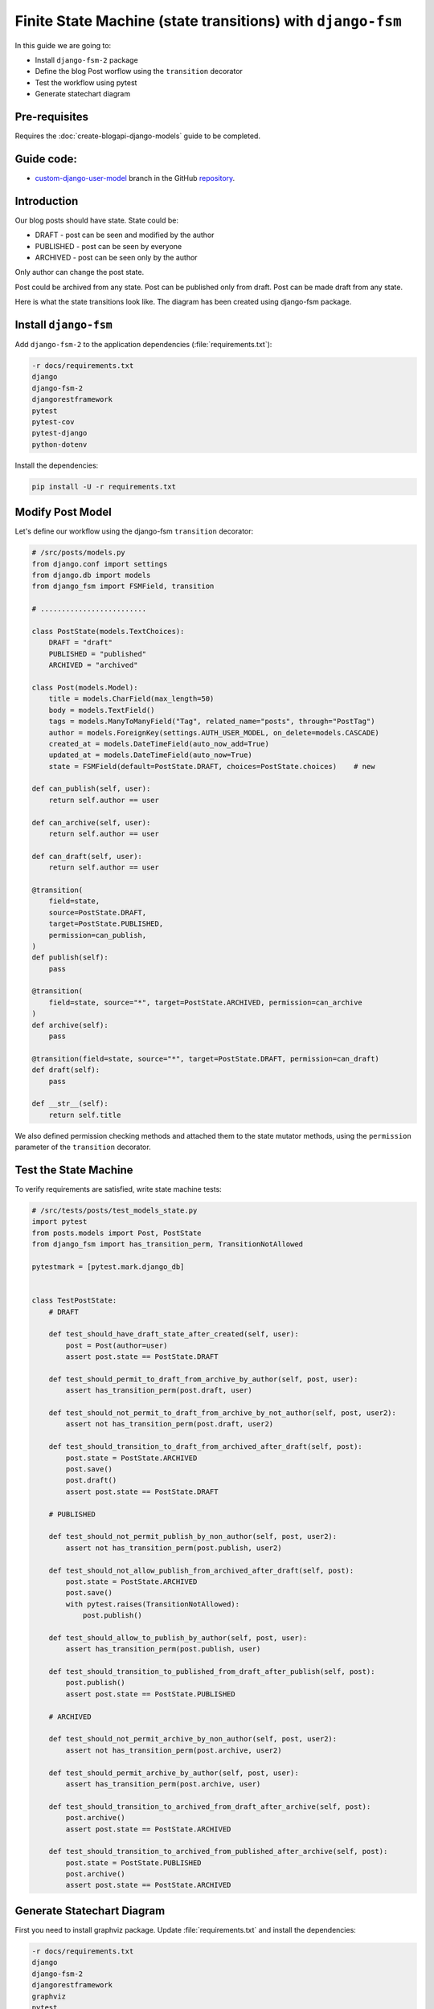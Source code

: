 Finite State Machine (state transitions) with ``django-fsm``
==============================================================

In this guide we are going to:

- Install ``django-fsm-2`` package
- Define the blog Post worflow using the ``transition`` decorator
- Test the workflow using pytest
- Generate statechart diagram

Pre-requisites
++++++++++++++++++++

Requires the :doc:`create-blogapi-django-models` guide to be completed.

Guide code:
+++++++++++++++++

- `custom-django-user-model <https://github.com/vancun/django-for-apis-cookbook-with-blog/tree/recipe/finite-state-machine-with-django-fsm>`_ branch in the GitHub `repository <https://github.com/vancun/django-for-apis-cookbook-with-blog>`_.

Introduction
+++++++++++++++++++

Our blog posts should have state. State could be:

- DRAFT - post can be seen and modified by the author
- PUBLISHED - post can be seen by everyone
- ARCHIVED - post can be seen only by the author

Only author can change the post state.

Post could be archived from any state.
Post can be published only from draft.
Post can be made draft from any state.

Here is what the state transitions look like. The diagram has been created using django-fsm package.

.. image:: images/post_transitions.png
   :alt: Statechart diagram created by django-fsm package
   :align: center


Install ``django-fsm``
+++++++++++++++++++++++++++++++

Add ``django-fsm-2`` to the application dependencies (:file:`requirements.txt`):

.. code-block:: text

    -r docs/requirements.txt
    django
    django-fsm-2
    djangorestframework
    pytest
    pytest-cov
    pytest-django
    python-dotenv

Install the dependencies:

.. code-block:: bash

    pip install -U -r requirements.txt

Modify Post Model
+++++++++++++++++++++++++++++++++

Let's define our workflow using the django-fsm ``transition`` decorator:

.. code-block:: python

    # /src/posts/models.py
    from django.conf import settings
    from django.db import models
    from django_fsm import FSMField, transition

    # .........................

    class PostState(models.TextChoices):
        DRAFT = "draft"
        PUBLISHED = "published"
        ARCHIVED = "archived"

    class Post(models.Model):
        title = models.CharField(max_length=50)
        body = models.TextField()
        tags = models.ManyToManyField("Tag", related_name="posts", through="PostTag")
        author = models.ForeignKey(settings.AUTH_USER_MODEL, on_delete=models.CASCADE)
        created_at = models.DateTimeField(auto_now_add=True)
        updated_at = models.DateTimeField(auto_now=True)
        state = FSMField(default=PostState.DRAFT, choices=PostState.choices)    # new

    def can_publish(self, user):
        return self.author == user

    def can_archive(self, user):
        return self.author == user

    def can_draft(self, user):
        return self.author == user

    @transition(
        field=state,
        source=PostState.DRAFT,
        target=PostState.PUBLISHED,
        permission=can_publish,
    )
    def publish(self):
        pass

    @transition(
        field=state, source="*", target=PostState.ARCHIVED, permission=can_archive
    )
    def archive(self):
        pass

    @transition(field=state, source="*", target=PostState.DRAFT, permission=can_draft)
    def draft(self):
        pass

    def __str__(self):
        return self.title

We also defined permission checking methods and attached them to the state mutator methods, using the ``permission`` parameter
of the ``transition`` decorator.

Test the State Machine
+++++++++++++++++++++++++++++++++

To verify requirements are satisfied, write state machine tests:

.. code-block:: python

    # /src/tests/posts/test_models_state.py
    import pytest
    from posts.models import Post, PostState
    from django_fsm import has_transition_perm, TransitionNotAllowed

    pytestmark = [pytest.mark.django_db]


    class TestPostState:
        # DRAFT

        def test_should_have_draft_state_after_created(self, user):
            post = Post(author=user)
            assert post.state == PostState.DRAFT

        def test_should_permit_to_draft_from_archive_by_author(self, post, user):
            assert has_transition_perm(post.draft, user)

        def test_should_not_permit_to_draft_from_archive_by_not_author(self, post, user2):
            assert not has_transition_perm(post.draft, user2)

        def test_should_transition_to_draft_from_archived_after_draft(self, post):
            post.state = PostState.ARCHIVED
            post.save()
            post.draft()
            assert post.state == PostState.DRAFT

        # PUBLISHED

        def test_should_not_permit_publish_by_non_author(self, post, user2):
            assert not has_transition_perm(post.publish, user2)

        def test_should_not_allow_publish_from_archived_after_draft(self, post):
            post.state = PostState.ARCHIVED
            post.save()
            with pytest.raises(TransitionNotAllowed):
                post.publish()

        def test_should_allow_to_publish_by_author(self, post, user):
            assert has_transition_perm(post.publish, user)

        def test_should_transition_to_published_from_draft_after_publish(self, post):
            post.publish()
            assert post.state == PostState.PUBLISHED

        # ARCHIVED

        def test_should_not_permit_archive_by_non_author(self, post, user2):
            assert not has_transition_perm(post.archive, user2)

        def test_should_permit_archive_by_author(self, post, user):
            assert has_transition_perm(post.archive, user)

        def test_should_transition_to_archived_from_draft_after_archive(self, post):
            post.archive()
            assert post.state == PostState.ARCHIVED

        def test_should_transition_to_archived_from_published_after_archive(self, post):
            post.state = PostState.PUBLISHED
            post.archive()
            assert post.state == PostState.ARCHIVED

Generate Statechart Diagram
+++++++++++++++++++++++++++++++

First you need to install graphviz package. Update :file:`requirements.txt` and install the dependencies:

.. code-block:: text

    -r docs/requirements.txt
    django
    django-fsm-2
    djangorestframework
    graphviz
    pytest
    pytest-cov
    pytest-django
    python-dotenv

.. code-block:: bash

    pip install -U -r requirements.txt

You need to add also ``django-fsm`` to ``INSTALLED_APPS``:

.. code-block:: python

    INSTALLED_APPS = [
        "django.contrib.admin",
        "django.contrib.auth",
        "django.contrib.contenttypes",
        "django.contrib.sessions",
        "django.contrib.messages",
        "django.contrib.staticfiles",
        # 3rd Party
        "rest_framework",
        "django_fsm",     # new
        # Local
        "accounts.apps.AccountsConfig",
        "posts.apps.PostsConfig",
    ]

You also need to install (depends on your operating system) graphviz executables (see `graphviz downloads <https://graphviz.org/download/>`_ for more information):

.. code-block:: bash

    sudo apt install graphviz

Generate the image:

.. code-block:: bash

    python src/manage.py graph_transitions -o post_transitions.png posts.Post

If for some reason graphviz is not in the ``PATH``:

.. code-block:: bash

    PATH=$PATH:/path/to/graphviz/binary python src/manage.py graph_transitions -o post_transitions.png posts.Post

Here is an example of the diagram generated after following this guide:

.. image:: images/post_transitions.png
   :alt: Statechart diagram created by django-fsm package
   :align: center


Questions
++++++++++++++++

- When you look at the statechart diagram, you might find that there are some state transitions that are not tested by our tests. Could you find them? Write tests for them?
- Think how you could improve the tests?

Further Reading
++++++++++++++++++++++

- `django-fsm package <https://pypi.org/project/django-fsm-2/>`_
- `Finite State Machines <https://brilliant.org/wiki/finite-state-machines/>`_ article

